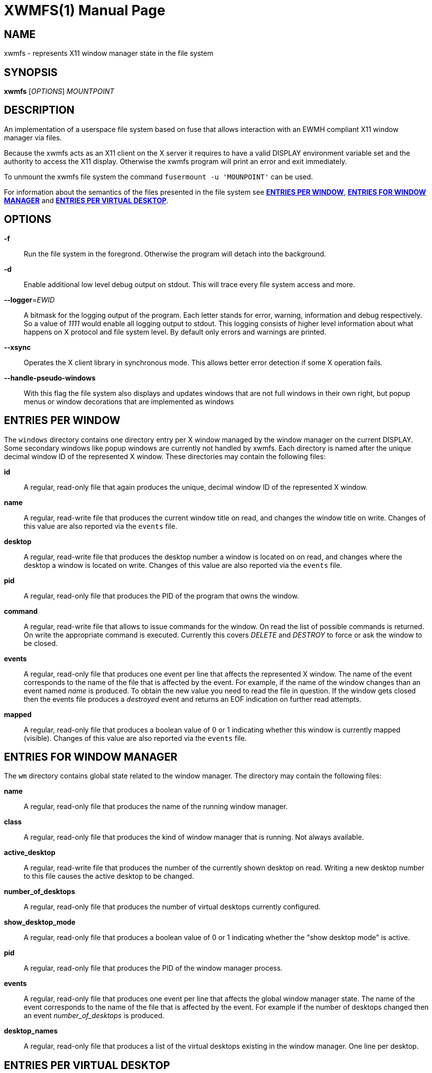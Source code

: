 XWMFS(1)
========
:doctype: manpage


NAME
----
xwmfs - represents X11 window manager state in the file system


SYNOPSIS
--------
*xwmfs* ['OPTIONS'] 'MOUNTPOINT'


DESCRIPTION
-----------
An implementation of a userspace file system based on fuse that allows
interaction with an EWMH compliant X11 window manager via files.

Because the xwmfs acts as an X11 client on the X server it requires to have a
valid DISPLAY environment variable set and the authority to access the X11
display. Otherwise the xwmfs program will print an error and exit immediately.

To unmount the xwmfs file system the command `fusermount -u 'MOUNPOINT'` can
be used.

For information about the semantics of the files presented in the file system
see <<X1,*ENTRIES PER WINDOW*>>, <<X2,*ENTRIES FOR WINDOW MANAGER*>>
and <<X3, *ENTRIES PER VIRTUAL DESKTOP*>>.

OPTIONS
-------

*-f*::
	Run the file system in the foregrond. Otherwise the program will detach
	into the background.

*-d*::
	Enable additional low level debug output on stdout. This will trace
	every file system access and more.

*--logger*='EWID'::
	A bitmask for the logging output of the program. Each letter stands
	for error, warning, information and debug respectively. So a value of
	'1111' would enable all logging output to stdout. This logging
	consists of higher level information about what happens on X protocol
	and file system level. By default only errors and warnings are
	printed.

*--xsync*::
	Operates the X client library in synchronous mode. This allows better
	error detection if some X operation fails.

*--handle-pseudo-windows*::
	With this flag the file system also displays and updates windows that
	are not full windows in their own right, but popup menus or window
	decorations that are implemented as windows

[[X1]]
ENTRIES PER WINDOW
------------------

The `windows` directory contains one directory entry per X window managed by
the window manager on the current DISPLAY. Some secondary windows like popup
windows are currently not handled by xwmfs. Each directory is named after the
unique decimal window ID of the represented X window. These directories may
contain the following files:

*id*::
	A regular, read-only file that again produces the unique, decimal
	window ID of the represented X window.

*name*::
	A regular, read-write file that produces the current window title on
	read, and changes the window title on write. Changes of this value are
	also reported via the `events` file.

*desktop*::
	A regular, read-write file that produces the desktop number a window
	is located on on read, and changes where the desktop a window is
	located on write. Changes of this value are also reported via the
	`events` file.

*pid*::
	A regular, read-only file that produces the PID of the program that
	owns the window.

*command*::
	A regular, read-write file that allows to issue commands for the
	window. On read the list of possible commands is returned. On write
	the appropriate command is executed. Currently this covers 'DELETE'
	and 'DESTROY' to force or ask the window to be closed.

*events*::
	A regular, read-only file that produces one event per line that
	affects the represented X window. The name of the event corresponds to
	the name of the file that is affected by the event. For example, if
	the name of the window changes than an event named 'name' is produced.
	To obtain the new value you need to read the file in question. If the
	window gets closed then the events file produces a 'destroyed' event
	and returns an EOF indication on further read attempts.

*mapped*::
	A regular, read-only file that produces a boolean value of 0 or 1
	indicating whether this window is currently mapped (visible). Changes
	of this value are also reported via the `events` file.

[[X2]]
ENTRIES FOR WINDOW MANAGER
--------------------------

The `wm` directory contains global state related to the window manager. The
directory may contain the following files:


*name*::
	A regular, read-only file that produces the name of the running window
	manager.

*class*::
	A regular, read-only file that produces the kind of window manager
	that is running. Not always available.

*active_desktop*::
	A regular, read-write file that produces the number of the currently
	shown desktop on read. Writing a new desktop number to this file
	causes the active desktop to be changed.

*number_of_desktops*::
	A regular, read-only file that produces the number of virtual desktops
	currently configured.

*show_desktop_mode*::
	A regular, read-only file that produces a boolean value of 0 or 1
	indicating whether the "show desktop mode" is active.

*pid*::
	A regular, read-only file that produces the PID of the window manager
	process.

*events*::
	A regular, read-only file that produces one event per line that
	affects the global window manager state. The name of the event
	corresponds to the name of the file that is affected by the event. For
	example if the number of desktops changed then an event
	'number_of_desktops' is produced.

*desktop_names*::
        A regular, read-only file that produces a list of the virtual desktops
        existing in the window manager. One line per desktop.

[[X3]]
ENTRIES PER VIRTUAL DESKTOP
---------------------------

The `desktops` directory contains one directory per virtual desktop managed
by the window manager on the current DISPLAY. Each virtual desktop is assigned
a zero-based index. The desktop index is not unique. Depending on the window
manager desktop indices can shuffle in unexpected ways. For example the `i3`
window manager dynamically creates new virtual desktops which can change the
numbering of existing virtual desktops.

Each desktop sub-directory like `0` contains the following files:

*name*::
	The human readable name of the virtual desktop.
*windows*::
	A sub-directory which contains symlinks to all windows that are
        assigned to this virtual desktop. The symlinks are relative symlinks
        pointing to the `windows/<ID>` directory on the top level of the xwmfs
        file system.

NOTES
-----

Depending on the window manager in use some features may not be available or
may behave differently than with other window managers. This has nothing to do
with xwmfs.

Because of the asynchronous nature of the X protocol, intermediate states may
be seen in the file system. A window might disappear at any time, values of
properties may change quickly. Any scripts that operate on the file system
should be prepared to deal with such situations.

Any open files that correspond to X windows that have already been destroyed
will return an error code of 'ENXIO' for any attempted operations.

EXIT STATUS
-----------
*0*::
    Success

*1*::
    Failure (syntax or usage error; X error).

ENVIRONMENT VARIABLES
---------------------

*DISPLAY*::
  The X Display to use

AUTHOR
------
xwmfs was written by Matthias Gerstner <matthias.gerstner@nefkom.net>.


RESOURCES
---------
GitHub: <https://github.com/gerstner-hub/xwmfs>

COPYING
-------
Copyright \(C) 2021 Matthias Gerstner. Free use of this software is
granted under the terms of the GNU General Public License (GPL).

